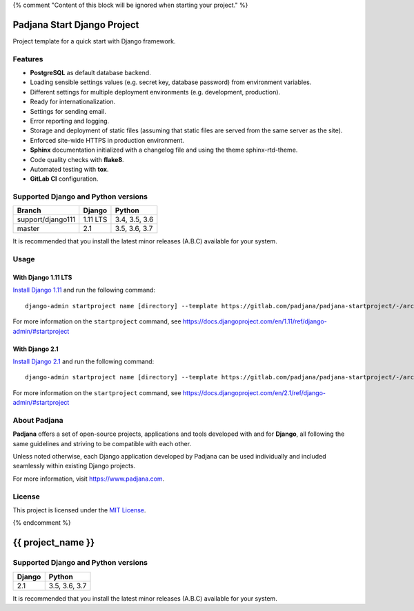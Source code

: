 {% comment "Content of this block will be ignored when starting your project." %}

============================
Padjana Start Django Project
============================

Project template for a quick start with Django framework.

Features
========

* **PostgreSQL** as default database backend.
* Loading sensible settings values (e.g. secret key, database password) from
  environment variables.
* Different settings for multiple deployment environments (e.g. development,
  production).
* Ready for internationalization.
* Settings for sending email.
* Error reporting and logging.
* Storage and deployment of static files (assuming that static files are served
  from the same server as the site).
* Enforced site-wide HTTPS in production environment.
* **Sphinx** documentation initialized with a changelog file and using the
  theme sphinx-rtd-theme.
* Code quality checks with **flake8**.
* Automated testing with **tox**.
* **GitLab CI** configuration.

Supported Django and Python versions
====================================

================= ======== =============
Branch            Django   Python
================= ======== =============
support/django111 1.11 LTS 3.4, 3.5, 3.6
----------------- -------- -------------
master            2.1      3.5, 3.6, 3.7
================= ======== =============

It is recommended that you install the latest minor releases (A.B.C) available
for your system.

Usage
=====

With Django 1.11 LTS
--------------------

`Install Django 1.11 <https://docs.djangoproject.com/en/1.11/topics/install/>`_
and run the following command::

    django-admin startproject name [directory] --template https://gitlab.com/padjana/padjana-startproject/-/archive/support/django111/padjana-startproject-support-django111.zip --extension py,rst,txt

For more information on the ``startproject`` command, see
https://docs.djangoproject.com/en/1.11/ref/django-admin/#startproject

With Django 2.1
---------------

`Install Django 2.1 <https://docs.djangoproject.com/en/2.1/topics/install/>`_
and run the following command::

    django-admin startproject name [directory] --template https://gitlab.com/padjana/padjana-startproject/-/archive/master/padjana-startproject-master.zip --extension py,rst,txt

For more information on the ``startproject`` command, see
https://docs.djangoproject.com/en/2.1/ref/django-admin/#startproject

About Padjana
=============

**Padjana** offers a set of open-source projects, applications and tools
developed with and for **Django**, all following the same guidelines and
striving to be compatible with each other.

Unless noted otherwise, each Django application developed by Padjana can be
used individually and included seamlessly within existing Django projects.

For more information, visit https://www.padjana.com.

License
=======

This project is licensed under the
`MIT License <https://gitlab.com/padjana/padjana-startproject/blob/master/LICENSE>`_.

{% endcomment %}

==================
{{ project_name }}
==================

Supported Django and Python versions
====================================

====== =============
Django Python
====== =============
2.1    3.5, 3.6, 3.7
====== =============

It is recommended that you install the latest minor releases (A.B.C) available
for your system.
